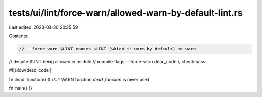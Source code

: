tests/ui/lint/force-warn/allowed-warn-by-default-lint.rs
========================================================

Last edited: 2023-03-30 20:35:59

Contents:

.. code-block:: rs

    // --force-warn $LINT causes $LINT (which is warn-by-default) to warn
// despite $LINT being allowed in module
// compile-flags: --force-warn dead_code
// check-pass

#![allow(dead_code)]

fn dead_function() {}
//~^ WARN function `dead_function` is never used

fn main() {}


